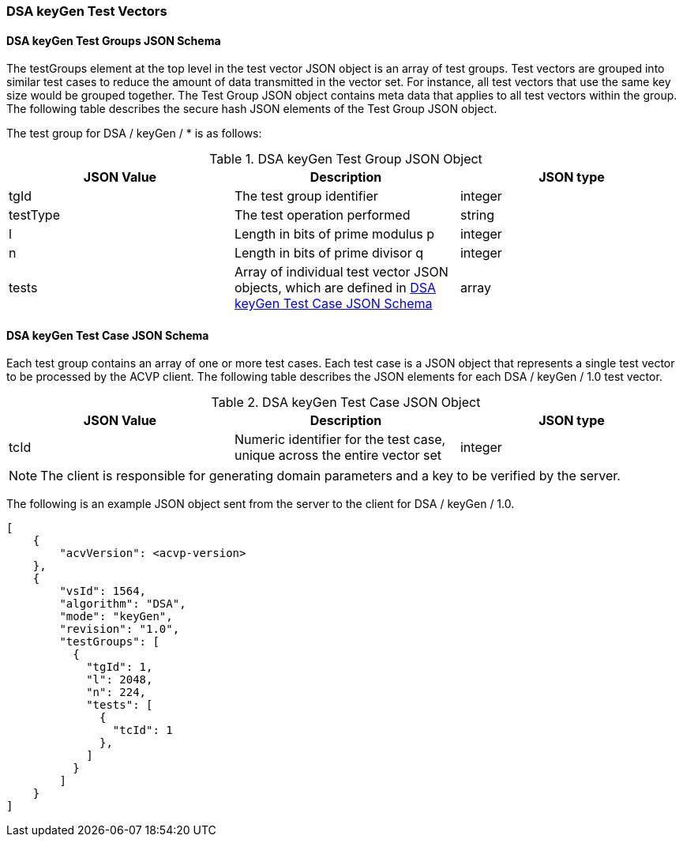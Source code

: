 [[dsa_keyGen_test_vectors]]
=== DSA keyGen Test Vectors

[[dsa_keyGen_tgjs]]
==== DSA keyGen Test Groups JSON Schema

The testGroups element at the top level in the test vector JSON object is an array of test groups. Test vectors are grouped into similar test cases to reduce the amount of data transmitted in the vector set. For instance, all test vectors that use the same key size would be grouped together. The Test Group JSON object contains meta data that applies to all test vectors within the group. The following table describes the secure hash JSON elements of the Test Group JSON object.

The test group for DSA / keyGen / * is as follows:

[[dsa_keyGen_vs_tg_table]]
.DSA keyGen Test Group JSON Object
|===
| JSON Value | Description | JSON type

| tgId | The test group identifier | integer
| testType | The test operation performed | string
| l | Length in bits of prime modulus p | integer
| n | Length in bits of prime divisor q | integer
| tests | Array of individual test vector JSON objects, which are defined in <<dsa_keyGen_tvjs>> | array
|===

[[dsa_keyGen_tvjs]]
==== DSA keyGen Test Case JSON Schema

Each test group contains an array of one or more test cases. Each test case is a JSON object that represents a single test vector to be processed by the ACVP client. The following table describes the JSON elements for each DSA / keyGen / 1.0 test vector.

[[dsa_keyGen_vs_tc_table]]
.DSA keyGen Test Case JSON Object
|===
| JSON Value | Description | JSON type

| tcId | Numeric identifier for the test case, unique across the entire vector set | integer
|===

NOTE: The client is responsible for generating domain parameters and a key to be verified by the server.

The following is an example JSON object sent from the server to the client for DSA / keyGen / 1.0.

[source, json]
----
[
    {
        "acvVersion": <acvp-version>
    },
    {
        "vsId": 1564,
        "algorithm": "DSA",
        "mode": "keyGen",
        "revision": "1.0",
        "testGroups": [
          {
            "tgId": 1,
            "l": 2048,
            "n": 224,
            "tests": [
              {
                "tcId": 1
              },
            ]
          }
        ]
    }
]
----
